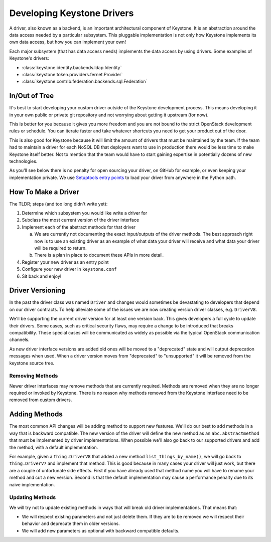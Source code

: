 ..
      Licensed under the Apache License, Version 2.0 (the "License"); you may
      not use this file except in compliance with the License. You may obtain
      a copy of the License at

          http://www.apache.org/licenses/LICENSE-2.0

      Unless required by applicable law or agreed to in writing, software
      distributed under the License is distributed on an "AS IS" BASIS, WITHOUT
      WARRANTIES OR CONDITIONS OF ANY KIND, either express or implied. See the
      License for the specific language governing permissions and limitations
      under the License.

===========================
Developing Keystone Drivers
===========================

A driver, also known as a backend, is an important architectural
component of Keystone. It is an abstraction around the data access
needed by a particular subsystem. This pluggable implementation is not
only how Keystone implements its own data access, but how you can
implement your own!

Each major subsystem (that has data access needs) implements the data access
by using drivers. Some examples of Keystone's drivers:

- :class:`keystone.identity.backends.ldap.Identity`
- :class:`keystone.token.providers.fernet.Provider`
- :class:`keystone.contrib.federation.backends.sql.Federation`

In/Out of Tree
--------------

It's best to start developing your custom driver outside of the Keystone
development process. This means developing it in your own public or private git
repository and not worrying about getting it upstream (for now).

This is better for you because it gives you more freedom and you are not bound
to the strict OpenStack development rules or schedule. You can iterate faster
and take whatever shortcuts you need to get your product out of the door.

This is also good for Keystone because it will limit the amount of drivers
that must be maintained by the team. If the team had to maintain a
driver for each NoSQL DB that deployers want to use in production there
would be less time to make Keystone itself better. Not to mention that
the team would have to start gaining expertise in potentially dozens of
new technologies.

As you'll see below there is no penalty for open sourcing your driver,
on GitHub for example, or even keeping your implementation private. We
use `Setuptools entry points`_ to load your driver from anywhere in the
Python path.

.. _Setuptools entry points: no good resource?

How To Make a Driver
--------------------

The TLDR; steps (and too long didn't write yet):

1. Determine which subsystem you would like write a driver for
2. Subclass the most current version of the driver interface
3. Implement each of the abstract methods for that driver

   a. We are currently not documenting the exact input/outputs of the
      driver methods. The best approach right now is to use an existing
      driver as an example of what data your driver will receive and
      what data your driver will be required to return.
   b. There is a plan in place to document these APIs in more detail.

4. Register your new driver as an entry point
5. Configure your new driver in ``keystone.conf``
6. Sit back and enjoy!

Driver Versioning
-----------------

In the past the driver class was named ``Driver`` and changes would
sometimes be devastating to developers that depend on our driver
contracts. To help alleviate some of the issues we are now creating
version driver classes, e.g. ``DriverV8``.

We'll be supporting the current driver version for at least one version back.
This gives developers a full cycle to update their drivers. Some cases, such
as critical security flaws, may require a change to be introduced that breaks
compatibility. These special cases will be communicated as widely as possible
via the typical OpenStack communication channels.

As new driver interface versions are added old ones will be moved to a
"deprecated" state and will output deprecation messages when used. When a
driver version moves from "deprecated" to "unsupported" it will be
removed from the keystone source tree.

Removing Methods
~~~~~~~~~~~~~~~~

Newer driver interfaces may remove methods that are currently required.
Methods are removed when they are no longer required or invoked by Keystone.
There is no reason why methods removed from the Keystone interface need to be
removed from custom drivers.

Adding Methods
--------------

The most common API changes will be adding method to support new
features. We'll do our best to add methods in a way that is backward
compatible. The new version of the driver will define the new method as
an ``abc.abstractmethod`` that must be implemented by driver
implementations. When possible we'll also go back to our supported drivers and
add the method, with a default implementation.

For example, given a ``thing.DriverV8`` that added a new method
``list_things_by_name()``, we will go back to ``thing.DriverV7`` and
implement that method. This is good because in many cases your driver
will just work, but there are a couple of unfortunate side effects.
First if you have already used that method name you will have to rename
your method and cut a new version. Second is that the default
implementation may cause a performance penalty due to its naive
implementation.

Updating Methods
~~~~~~~~~~~~~~~~

We will try not to update existing methods in ways that will break old
driver implementations. That means that:

* We will respect existing parameters and not just delete them. If they are
  to be removed we will respect their behavior and deprecate them in older
  versions.
* We will add new parameters as optional with backward compatible defaults.
